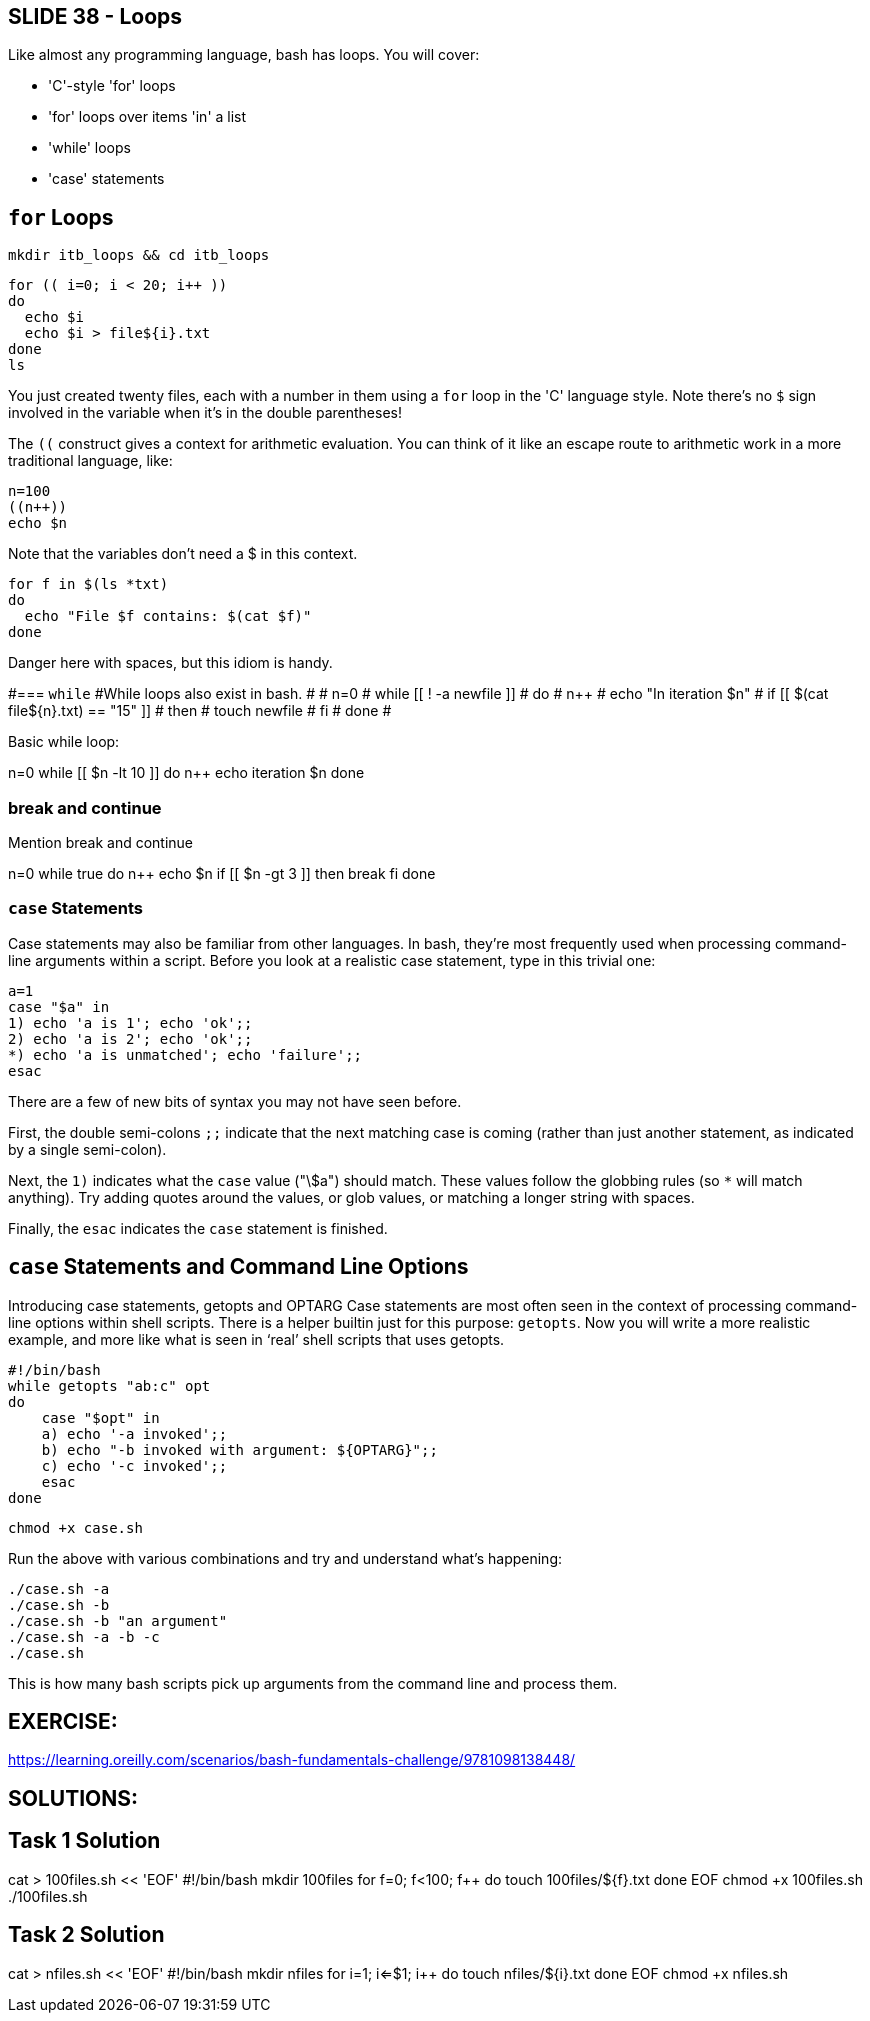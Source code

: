 == SLIDE 38 - Loops
Like almost any programming language, bash has loops.
You will cover:

- 'C'-style 'for' loops
- 'for' loops over items 'in' a list
- 'while' loops
- 'case' statements

== `for` Loops

 mkdir itb_loops && cd itb_loops

 for (( i=0; i < 20; i++ ))
 do
   echo $i
   echo $i > file${i}.txt
 done
 ls

You just created twenty files, each with a number in them using a `for` loop in the 'C' language style. Note there's no `$` sign involved in the variable when it’s in the double parentheses!

The `((` construct gives a context for arithmetic evaluation. You can think of it like an escape route to arithmetic work in a more traditional language, like:

 n=100
 ((n++))
 echo $n

Note that the variables don't need a $ in this context.

 for f in $(ls *txt)
 do
   echo "File $f contains: $(cat $f)"
 done

Danger here with spaces, but this idiom is handy.

#=== `while`
#While loops also exist in bash.
#
# n=0
# while [[ ! -a newfile ]]
# do
#         ((n++))
#         echo "In iteration $n"
#         if [[ $(cat file${n}.txt) == "15" ]]
#         then
#                touch newfile
#         fi
# done
#

Basic while loop:

n=0
while [[ $n -lt 10 ]]
do
  ((n++))
  echo iteration $n
done

=== break and continue

Mention break and continue

n=0
while true
do
  ((n++))
  echo $n
  if [[ $n -gt 3 ]]
  then
    break
  fi
done


=== `case` Statements
Case statements may also be familiar from other languages. In bash, they’re most frequently used when processing command-line arguments within a script.
Before you look at a realistic case statement, type in this trivial one:

 a=1
 case "$a" in
 1) echo 'a is 1'; echo 'ok';;
 2) echo 'a is 2'; echo 'ok';;
 *) echo 'a is unmatched'; echo 'failure';;
 esac

There are a few of new bits of syntax you may not have seen before.

First, the double semi-colons `;;` indicate that the next matching case is coming (rather than just another statement, as indicated by a single semi-colon).

Next, the `1)` indicates what the `case` value ("\$a") should match. These values follow the globbing rules (so `*` will match anything). Try adding quotes around the values, or glob values, or matching a longer string with spaces.

Finally, the `esac` indicates the `case` statement is finished.

== `case` Statements and Command Line Options
Introducing case statements, getopts and OPTARG
Case statements are most often seen in the context of processing command-line options within shell scripts. There is a helper builtin just for this purpose: `getopts`.
Now you will write a more realistic example, and more like what is seen in ‘real’ shell scripts that uses getopts.

 #!/bin/bash
 while getopts "ab:c" opt
 do
     case "$opt" in
     a) echo '-a invoked';;
     b) echo "-b invoked with argument: ${OPTARG}";;
     c) echo '-c invoked';;
     esac
 done

 chmod +x case.sh

Run the above with various combinations and try and understand what’s happening:

 ./case.sh -a
 ./case.sh -b
 ./case.sh -b "an argument"
 ./case.sh -a -b -c
 ./case.sh

This is how many bash scripts pick up arguments from the command line and process them.

== EXERCISE:

https://learning.oreilly.com/scenarios/bash-fundamentals-challenge/9781098138448/

== SOLUTIONS:

## Task 1 Solution

cat > 100files.sh << 'EOF'
#!/bin/bash
mkdir 100files
for (( f=0; f<100; f++ ))
do
  touch 100files/${f}.txt
done
EOF
chmod +x 100files.sh
./100files.sh

## Task 2 Solution

cat > nfiles.sh << 'EOF'
#!/bin/bash
mkdir nfiles
for ((i=1; i<=$1; i++))
do
  touch nfiles/${i}.txt
done
EOF
chmod +x nfiles.sh
